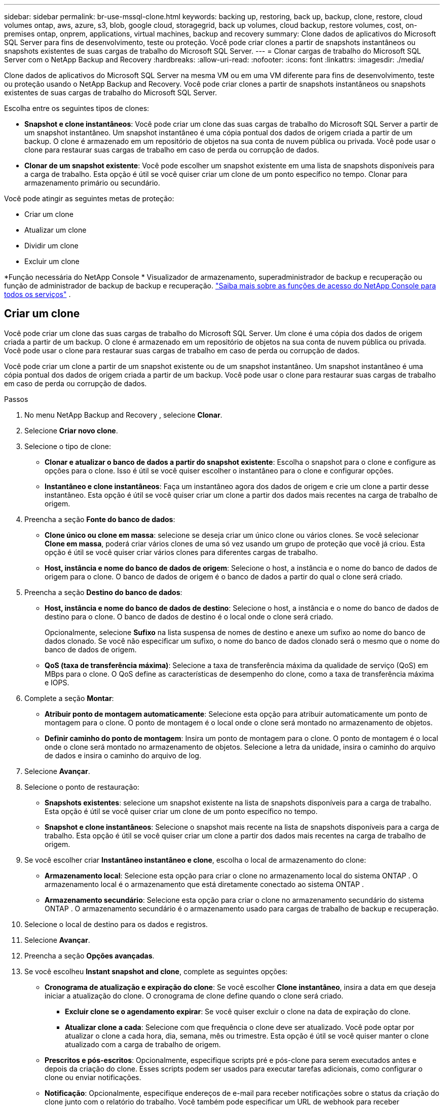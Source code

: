 ---
sidebar: sidebar 
permalink: br-use-mssql-clone.html 
keywords: backing up, restoring, back up, backup, clone, restore, cloud volumes ontap, aws, azure, s3, blob, google cloud, storagegrid, back up volumes, cloud backup, restore volumes, cost, on-premises ontap, onprem, applications, virtual machines, backup and recovery 
summary: Clone dados de aplicativos do Microsoft SQL Server para fins de desenvolvimento, teste ou proteção.  Você pode criar clones a partir de snapshots instantâneos ou snapshots existentes de suas cargas de trabalho do Microsoft SQL Server. 
---
= Clonar cargas de trabalho do Microsoft SQL Server com o NetApp Backup and Recovery
:hardbreaks:
:allow-uri-read: 
:nofooter: 
:icons: font
:linkattrs: 
:imagesdir: ./media/


[role="lead"]
Clone dados de aplicativos do Microsoft SQL Server na mesma VM ou em uma VM diferente para fins de desenvolvimento, teste ou proteção usando o NetApp Backup and Recovery.  Você pode criar clones a partir de snapshots instantâneos ou snapshots existentes de suas cargas de trabalho do Microsoft SQL Server.

Escolha entre os seguintes tipos de clones:

* *Snapshot e clone instantâneos*: Você pode criar um clone das suas cargas de trabalho do Microsoft SQL Server a partir de um snapshot instantâneo.  Um snapshot instantâneo é uma cópia pontual dos dados de origem criada a partir de um backup.  O clone é armazenado em um repositório de objetos na sua conta de nuvem pública ou privada.  Você pode usar o clone para restaurar suas cargas de trabalho em caso de perda ou corrupção de dados.
* *Clonar de um snapshot existente*: Você pode escolher um snapshot existente em uma lista de snapshots disponíveis para a carga de trabalho.  Esta opção é útil se você quiser criar um clone de um ponto específico no tempo.  Clonar para armazenamento primário ou secundário.


Você pode atingir as seguintes metas de proteção:

* Criar um clone
* Atualizar um clone
* Dividir um clone
* Excluir um clone


*Função necessária do NetApp Console * Visualizador de armazenamento, superadministrador de backup e recuperação ou função de administrador de backup de backup e recuperação. https://docs.netapp.com/us-en/console-setup-admin/reference-iam-predefined-roles.html["Saiba mais sobre as funções de acesso do NetApp Console para todos os serviços"^] .



== Criar um clone

Você pode criar um clone das suas cargas de trabalho do Microsoft SQL Server.  Um clone é uma cópia dos dados de origem criada a partir de um backup.  O clone é armazenado em um repositório de objetos na sua conta de nuvem pública ou privada.  Você pode usar o clone para restaurar suas cargas de trabalho em caso de perda ou corrupção de dados.

Você pode criar um clone a partir de um snapshot existente ou de um snapshot instantâneo.  Um snapshot instantâneo é uma cópia pontual dos dados de origem criada a partir de um backup.  Você pode usar o clone para restaurar suas cargas de trabalho em caso de perda ou corrupção de dados.

.Passos
. No menu NetApp Backup and Recovery , selecione *Clonar*.
. Selecione *Criar novo clone*.
. Selecione o tipo de clone:
+
** *Clonar e atualizar o banco de dados a partir do snapshot existente*: Escolha o snapshot para o clone e configure as opções para o clone.  Isso é útil se você quiser escolher o instantâneo para o clone e configurar opções.
** *Instantâneo e clone instantâneos*: Faça um instantâneo agora dos dados de origem e crie um clone a partir desse instantâneo.  Esta opção é útil se você quiser criar um clone a partir dos dados mais recentes na carga de trabalho de origem.


. Preencha a seção *Fonte do banco de dados*:
+
** *Clone único ou clone em massa*: selecione se deseja criar um único clone ou vários clones.  Se você selecionar *Clone em massa*, poderá criar vários clones de uma só vez usando um grupo de proteção que você já criou.  Esta opção é útil se você quiser criar vários clones para diferentes cargas de trabalho.
** *Host, instância e nome do banco de dados de origem*: Selecione o host, a instância e o nome do banco de dados de origem para o clone.  O banco de dados de origem é o banco de dados a partir do qual o clone será criado.


. Preencha a seção *Destino do banco de dados*:
+
** *Host, instância e nome do banco de dados de destino*: Selecione o host, a instância e o nome do banco de dados de destino para o clone.  O banco de dados de destino é o local onde o clone será criado.
+
Opcionalmente, selecione *Sufixo* na lista suspensa de nomes de destino e anexe um sufixo ao nome do banco de dados clonado.  Se você não especificar um sufixo, o nome do banco de dados clonado será o mesmo que o nome do banco de dados de origem.

** *QoS (taxa de transferência máxima)*: Selecione a taxa de transferência máxima da qualidade de serviço (QoS) em MBps para o clone.  O QoS define as características de desempenho do clone, como a taxa de transferência máxima e IOPS.


. Complete a seção *Montar*:
+
** *Atribuir ponto de montagem automaticamente*: Selecione esta opção para atribuir automaticamente um ponto de montagem para o clone.  O ponto de montagem é o local onde o clone será montado no armazenamento de objetos.
** *Definir caminho do ponto de montagem*: Insira um ponto de montagem para o clone.  O ponto de montagem é o local onde o clone será montado no armazenamento de objetos.  Selecione a letra da unidade, insira o caminho do arquivo de dados e insira o caminho do arquivo de log.


. Selecione *Avançar*.
. Selecione o ponto de restauração:
+
** *Snapshots existentes*: selecione um snapshot existente na lista de snapshots disponíveis para a carga de trabalho.  Esta opção é útil se você quiser criar um clone de um ponto específico no tempo.
** *Snapshot e clone instantâneos*: Selecione o snapshot mais recente na lista de snapshots disponíveis para a carga de trabalho.  Esta opção é útil se você quiser criar um clone a partir dos dados mais recentes na carga de trabalho de origem.


. Se você escolher criar *Instantâneo instantâneo e clone*, escolha o local de armazenamento do clone:
+
** *Armazenamento local*: Selecione esta opção para criar o clone no armazenamento local do sistema ONTAP .  O armazenamento local é o armazenamento que está diretamente conectado ao sistema ONTAP .
** *Armazenamento secundário*: Selecione esta opção para criar o clone no armazenamento secundário do sistema ONTAP .  O armazenamento secundário é o armazenamento usado para cargas de trabalho de backup e recuperação.


. Selecione o local de destino para os dados e registros.
. Selecione *Avançar*.
. Preencha a seção *Opções avançadas*.
. Se você escolheu *Instant snapshot and clone*, complete as seguintes opções:
+
** *Cronograma de atualização e expiração do clone*: Se você escolher *Clone instantâneo*, insira a data em que deseja iniciar a atualização do clone.  O cronograma de clone define quando o clone será criado.
+
*** *Excluir clone se o agendamento expirar*: Se você quiser excluir o clone na data de expiração do clone.
*** *Atualizar clone a cada*: Selecione com que frequência o clone deve ser atualizado.  Você pode optar por atualizar o clone a cada hora, dia, semana, mês ou trimestre.  Esta opção é útil se você quiser manter o clone atualizado com a carga de trabalho de origem.


** *Prescritos e pós-escritos*: Opcionalmente, especifique scripts pré e pós-clone para serem executados antes e depois da criação do clone.  Esses scripts podem ser usados para executar tarefas adicionais, como configurar o clone ou enviar notificações.
** *Notificação*: Opcionalmente, especifique endereços de e-mail para receber notificações sobre o status da criação do clone junto com o relatório do trabalho.  Você também pode especificar um URL de webhook para receber notificações sobre o status de criação do clone.  Você pode especificar se deseja notificações de sucesso e falha ou apenas uma ou outra.
** *Tags*: Selecione um ou mais rótulos que ajudarão você a pesquisar posteriormente o grupo de recursos e selecione *Aplicar*.  Por exemplo, se você adicionar "RH" como uma tag a vários grupos de recursos, poderá encontrar posteriormente todos os grupos de recursos associados à tag RH.


. Selecione *Criar*.
. Quando o clone for criado, você poderá visualizá-lo na página *Inventário*.




== Atualizar um clone

Você pode atualizar um clone de suas cargas de trabalho do Microsoft SQL Server.  Atualizar um clone atualiza o clone com os dados mais recentes da carga de trabalho de origem.  Isso é útil se você quiser manter o clone atualizado com a carga de trabalho de origem.

Você tem a opção de alterar o nome do banco de dados, usar o snapshot instantâneo mais recente ou atualizar a partir de um snapshot de produção existente.

.Passos
. No menu NetApp Backup and Recovery , selecione *Clonar*.
. Selecione o clone que você deseja atualizar.
. Selecione o ícone Açõesimage:../media/icon-action.png["Opção de ações"] > *Atualizar clone*.
. Preencha a seção *Configurações avançadas*:
+
** *Escopo de recuperação*: escolha se deseja recuperar todos os backups de log ou os backups de log até um momento específico.  Esta opção é útil se você quiser recuperar o clone para um ponto específico no tempo.
** *Cronograma de atualização e expiração do clone*: Se você escolher *Clone instantâneo*, insira a data em que deseja iniciar a atualização do clone.  O cronograma de clone define quando o clone será criado.
+
*** *Excluir clone se o agendamento expirar*: Se você quiser excluir o clone na data de expiração do clone.
*** *Atualizar clone a cada*: Selecione com que frequência o clone deve ser atualizado.  Você pode optar por atualizar o clone a cada hora, dia, semana, mês ou trimestre.  Esta opção é útil se você quiser manter o clone atualizado com a carga de trabalho de origem.


** *Configurações do iGroup*: Selecione o igroup para o clone.  O igroup é um agrupamento lógico de iniciadores que são usados ​​para acessar o clone.  Você pode selecionar um igroup existente ou criar um novo.  Selecione o igroup do sistema de armazenamento ONTAP primário ou secundário.
** *Prescritos e pós-escritos*: Opcionalmente, especifique scripts pré e pós-clone para serem executados antes e depois da criação do clone.  Esses scripts podem ser usados para executar tarefas adicionais, como configurar o clone ou enviar notificações.
** *Notificação*: Opcionalmente, especifique endereços de e-mail para receber notificações sobre o status da criação do clone junto com o relatório do trabalho.  Você também pode especificar um URL de webhook para receber notificações sobre o status de criação do clone.  Você pode especificar se deseja notificações de sucesso e falha ou apenas uma ou outra.
** *Tags*: Insira um ou mais rótulos que ajudarão você a pesquisar posteriormente o grupo de recursos.  Por exemplo, se você adicionar "RH" como uma tag a vários grupos de recursos, poderá encontrar posteriormente todos os grupos de recursos associados à tag RH.


. Na caixa de diálogo de confirmação de atualização, para continuar, selecione *Atualizar*.




== Pular uma atualização de clone

Talvez você queira pular uma atualização de clone se não quiser atualizar o clone com os dados mais recentes da carga de trabalho de origem.  Pular uma atualização de clone permite que você mantenha o clone como está sem atualizá-lo.

.Passos
. No menu NetApp Backup and Recovery , selecione *Clonar*.
. Selecione o clone cuja atualização você deseja pular.
. Selecione o ícone Açõesimage:../media/icon-action.png["Opção de ações"] > *Ignorar atualização*.
. Na caixa de diálogo de confirmação de Ignorar atualização, faça o seguinte:
+
.. Para pular apenas a próxima programação de atualização, selecione *Ignorar apenas a próxima programação de atualização*.
.. Para continuar, selecione *Ignorar*.






== Dividir um clone

Você pode dividir um clone de suas cargas de trabalho do Microsoft SQL Server.  Dividir um clone cria um novo backup a partir do clone.  O novo backup pode ser usado para restaurar as cargas de trabalho.

Você pode escolher dividir um clone em clones independentes ou de longo prazo.  Um assistente mostra a lista de agregados que fazem parte do SVM, seus tamanhos e onde o volume clonado reside.  O NetApp Backup and Recovery também indica se há espaço suficiente para dividir o clone.  Após o clone ser dividido, ele se torna um banco de dados independente para proteção.

O trabalho de clonagem não pode ser removido e pode ser reutilizado para outros clones.

.Passos
. No menu NetApp Backup and Recovery , selecione *Clonar*.
. Selecione um clone.
. Selecione o ícone Açõesimage:../media/icon-action.png["Opção de ações"] > *Clone dividido*.
. Revise os detalhes do clone dividido e selecione *Dividir*.
. Quando o clone dividido for criado, você poderá visualizá-lo na página *Inventário*.




== Excluir um clone

Você pode excluir um clone de suas cargas de trabalho do Microsoft SQL Server.  Excluir um clone remove o clone do armazenamento de objetos e libera espaço de armazenamento.

Se o clone estiver protegido por uma política, o clone será excluído, incluindo o trabalho.

.Passos
. No menu NetApp Backup and Recovery , selecione *Clonar*.
. Selecione um clone.
. Selecione o ícone Açõesimage:../media/icon-action.png["Opção de ações"] > *Excluir clone*.
. Na caixa de diálogo de confirmação de exclusão do clone, revise os detalhes da exclusão.
+
.. Para excluir os recursos clonados do SnapCenter , mesmo que os clones ou seu armazenamento não estejam acessíveis, selecione *Forçar exclusão*.
.. Selecione *Excluir*.


. Quando o clone é excluído, ele é removido da página *Inventário*.

